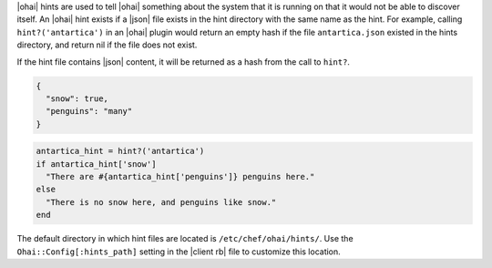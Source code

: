 .. The contents of this file are included in multiple topics.
.. This file should not be changed in a way that hinders its ability to appear in multiple documentation sets.

|ohai| hints are used to tell |ohai| something about the system that it is running on that it would not be able to discover itself. An |ohai| hint exists if a |json| file exists in the hint directory with the same name as the hint. For example, calling ``hint?('antartica')`` in an |ohai| plugin would return an empty hash if the file ``antartica.json`` existed in the hints directory, and return nil if the file does not exist.

If the hint file contains |json| content, it will be returned as a hash from the call to ``hint?``.

.. code-block:: javascript

   {
     "snow": true,
     "penguins": "many"
   }

.. code-block:: ruby

   antartica_hint = hint?('antartica')
   if antartica_hint['snow']
     "There are #{antartica_hint['penguins']} penguins here." 
   else
     "There is no snow here, and penguins like snow."
   end

The default directory in which hint files are located is ``/etc/chef/ohai/hints/``. Use the ``Ohai::Config[:hints_path]`` setting in the |client rb| file to customize this location.
